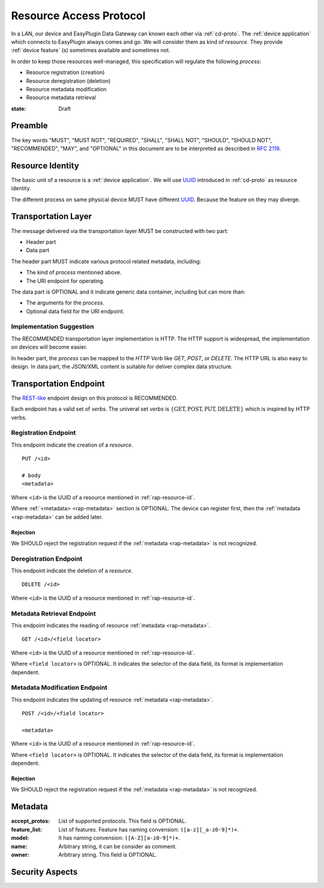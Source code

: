 .. _ra-proto:

Resource Access Protocol
===============================================================================

In a LAN, our device and EasyPlugin Data Gateway can known each other via
:ref:`cd-proto`. The :ref:`device application` which connects to EasyPlugin
always comes and go. We will consider them as kind of `resource`.
They provide :ref:`device feature` (s) sometimes available and sometimes not.

In order to keep those resources well-managed, this specification will
regulate the following *process*:

- Resource registration (creation)
- Resource deregistration (deletion)
- Resource metadata modification
- Resource metadata retrieval


:state: Draft


Preamble
----------------------------------------------------------------------

The key words "MUST", "MUST NOT", "REQUIRED", "SHALL", "SHALL NOT",
"SHOULD", "SHOULD NOT", "RECOMMENDED", "MAY", and "OPTIONAL"
in this document are to be interpreted as described in :rfc:`2119`.


.. _rap-resource-id:

Resource Identity
----------------------------------------------------------------------

The basic unit of a resource is a :ref:`device application`.
We will use `UUID`_ introduced in :ref:`cd-proto` as resource identity.

The different process on same physical device MUST have different `UUID`_.
Because the feature on they may diverge.

.. _UUID: https://en.wikipedia.org/wiki/Universally_unique_identifier


Transportation Layer
----------------------------------------------------------------------

The message delivered via the transportation layer MUST be constructed
with two part:

- Header part
- Data part

The header part MUST indicate various protocol related metadata, including:

- The kind of *process* mentioned above.
- The URI endpoint for operating.

The data part is OPTIONAL and it indicate generic data container,
including but can more than:

- The arguments for the *process*.
- Optional data field for the URI endpoint.


Implementation Suggestion
++++++++++++++++++++++++++++++++++++++++++++++++++++++++++++

The RECOMMENDED transportation layer implementation is HTTP.
The HTTP support is widespread, the implementation on devices will become
easier.

In header part, the *process* can be mapped to the *HTTP Verb* like *GET*,
*POST*, or *DELETE*. The HTTP URL is also easy to design.
In data part, the JSON/XML content is suitable for deliver complex
data structure.


Transportation Endpoint
----------------------------------------------------------------------

The `REST-like`_ endpoint design on this protocol is RECOMMENDED.

Each endpoint has a valid set of *verbs*.
The univeral set *verbs* is
:math:`\{ \text{GET}, \text{POST}, \text{PUT}, \text{DELETE} \}`
which is inspired by HTTP verbs.


Registration Endpoint
++++++++++++++++++++++++++++++++++++++++++++++++++++++++++++

This endpoint indicate the creation of a *resource*.

::

    PUT /<id>

    # body
    <metadata>

Where ``<id>`` is the UUID of a resource
mentioned in :ref:`rap-resource-id`.

Where :ref:`<metadata> <rap-metadata>` section is OPTIONAL.
The device can register first, then the :ref:`metadata <rap-metadata>`
can be added later.


Rejection
**************************************************

We SHOULD reject the registration request if the :ref:`metadata <rap-metadata>`
is not recognized.


Deregistration Endpoint
++++++++++++++++++++++++++++++++++++++++++++++++++++++++++++

This endpoint indicate the deletion of a *resource*.

::

    DELETE /<id>

Where ``<id>`` is the UUID of a resource
mentioned in :ref:`rap-resource-id`.


Metadata Retrieval Endpoint
++++++++++++++++++++++++++++++++++++++++++++++++++++++++++++

This endpoint indicates the reading of resource
:ref:`metadata <rap-metadata>`.

::

    GET /<id>/<field locator>


Where ``<id>`` is the UUID of a resource
mentioned in :ref:`rap-resource-id`.

Where ``<field locator>`` is OPTIONAL.
It indicates the selector of the data field,
its format is implementation dependent.


Metadata Modification Endpoint
++++++++++++++++++++++++++++++++++++++++++++++++++++++++++++

This endpoint indicates the updating of resource
:ref:`metadata <rap-metadata>`.

::

    POST /<id>/<field locator>

    <metadata>


Where ``<id>`` is the UUID of a resource
mentioned in :ref:`rap-resource-id`.

Where ``<field locator>`` is OPTIONAL.
It indicates the selector of the data field,
its format is implementation dependent.


.. _REST-like: https://en.wikipedia.org/wiki/Representational_state_transfer


Rejection
**************************************************

We SHOULD reject the registration request if the :ref:`metadata <rap-metadata>`
is not recognized.


.. _rap-metadata:

Metadata
----------------------------------------------------------------------

:accept_protos: List of supported protocols. This field is OPTIONAL.

:feature_list: List of features. Feature has naming convension:
               ``([a-z][_a-z0-9]*)+``.

:model: It has naming convension: ``([A-Z][a-z0-9]*)+``.

:name: Arbitrary string, it can be consider as comment.

:owner: Arbitrary string. This field is OPTIONAL.


Security Aspects
----------------------------------------------------------------------
